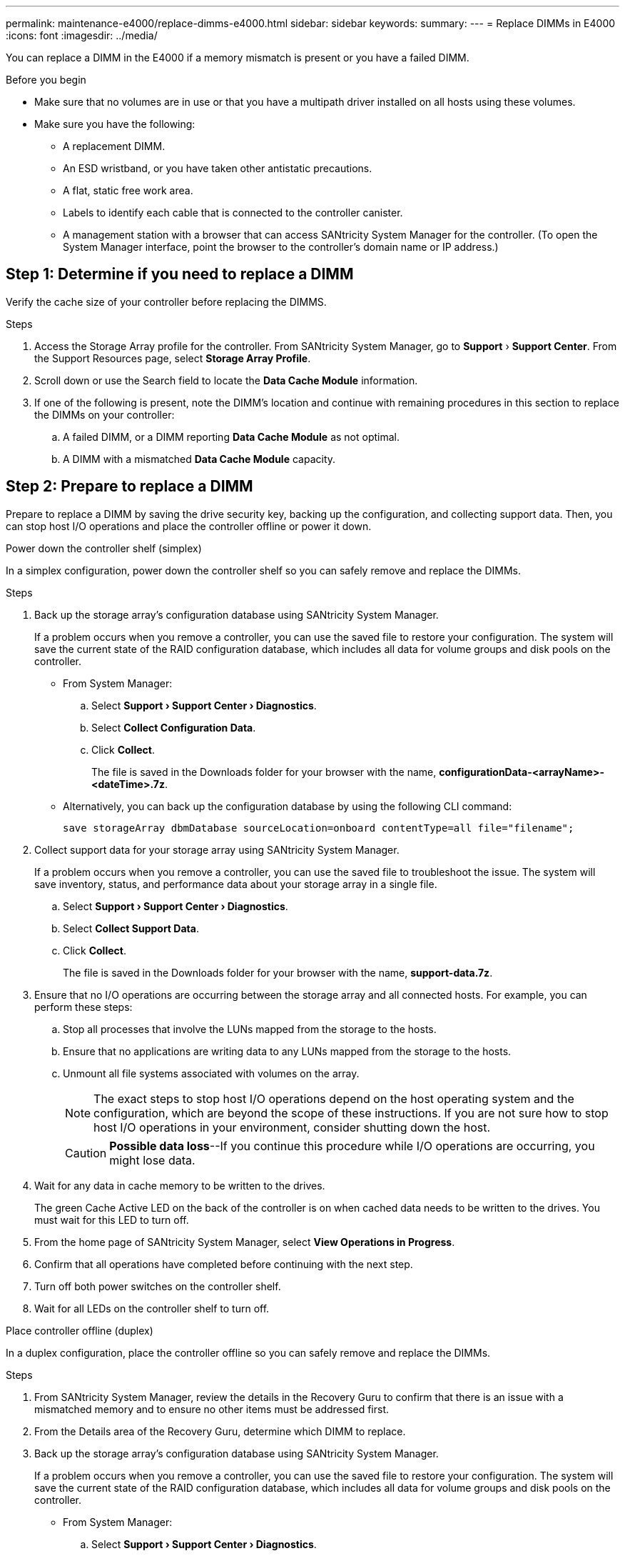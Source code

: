 ---
permalink: maintenance-e4000/replace-dimms-e4000.html
sidebar: sidebar
keywords: 
summary: 
---
= Replace DIMMs in E4000
:icons: font
:imagesdir: ../media/

[.lead]
You can replace a DIMM in the E4000 if a memory mismatch is present or you have a failed DIMM.

.Before you begin

* Make sure that no volumes are in use or that you have a multipath driver installed on all hosts using these volumes.
*  Make sure you have the following:
** A replacement DIMM.
** An ESD wristband, or you have taken other antistatic precautions.
** A flat, static free work area.
** Labels to identify each cable that is connected to the controller canister.
** A management station with a browser that  can access SANtricity System Manager for the controller. (To open the System Manager interface, point the browser to the controller’s domain name or IP address.)

== Step 1: Determine if you need to replace a DIMM

Verify the cache size of your controller before replacing the DIMMS.

.Steps

. Access the Storage Array profile for the controller. From SANtricity System Manager, go to *Support* › *Support Center*. From the Support Resources page, select *Storage Array Profile*.
. Scroll down or use the Search field to locate the *Data Cache Module* information.
. If one of the following is present, note the DIMM’s location and continue with remaining procedures in this section to replace the DIMMs on your controller:
.. A failed DIMM, or a DIMM reporting *Data Cache Module* as not optimal.
.. A DIMM with a mismatched *Data Cache Module* capacity.

== Step 2: Prepare to replace a DIMM

Prepare to replace a DIMM by saving the drive security key, backing up the configuration, and collecting support data. Then, you can stop host I/O operations and place the controller offline or power it down.


[role="tabbed-block"]
====
.Power down the controller shelf (simplex)
--

In a simplex configuration, power down the controller shelf so you can safely remove and replace the DIMMs.

.Steps

. Back up the storage array’s configuration database using SANtricity System Manager.
+
If a problem occurs when you remove a controller, you can use the saved file to restore your configuration. The system will save the current state of the RAID configuration database, which includes all data for volume groups and disk pools on the controller.

** From System Manager:
.. Select *Support › Support Center › Diagnostics*.
.. Select *Collect Configuration Data*.
.. Click *Collect*.
+
The file is saved in the Downloads folder for your browser with the name, *configurationData-<arrayName>-<dateTime>.7z*.
** Alternatively, you can back up the configuration database by using the following CLI command:
+
`save storageArray dbmDatabase sourceLocation=onboard contentType=all file="filename";`
. Collect support data for your storage array using SANtricity System Manager.
+
If a problem occurs when you remove a controller, you can use the saved file to troubleshoot the issue. The system will save inventory, status, and performance data about your storage array in a single file.

.. Select *Support › Support Center › Diagnostics*.
.. Select *Collect Support Data*.
.. Click *Collect*.
+
The file is saved in the Downloads folder for your browser with the name, *support-data.7z*.
. Ensure that no I/O operations are occurring between the storage array and all connected hosts. For example, you can perform these steps:
.. Stop all processes that involve the LUNs mapped from the storage to the hosts.
.. Ensure that no applications are writing data to any LUNs mapped from the storage to the hosts.
.. Unmount all file systems associated with volumes on the array.
+
NOTE: The exact steps to stop host I/O operations depend on the host operating system and the configuration, which are beyond the scope of these instructions. If you are not sure how to stop host I/O operations in your environment, consider shutting down the host.
+
CAUTION: *Possible data loss*--If you continue this procedure while I/O operations are occurring, you might lose data.

. Wait for any data in cache memory to be written to the drives.
+
The green Cache Active LED on the back of the controller is on when cached data needs to be written to the drives. You must wait for this LED to turn off.
. From the home page of SANtricity System Manager, select *View Operations in Progress*.
. Confirm that all operations have completed before continuing with the next step.
. Turn off both power switches on the controller shelf.
. Wait for all LEDs on the controller shelf to turn off.

--
.Place controller offline (duplex)
--

In a duplex configuration, place the controller offline so you can safely remove and replace the DIMMs.

.Steps

. From SANtricity System Manager, review the details in the Recovery Guru to confirm that there is an issue with a mismatched memory and to ensure no other items must be addressed first.
. From the Details area of the Recovery Guru, determine which DIMM to replace.
. Back up the storage array’s configuration database using SANtricity System Manager.
+
If a problem occurs when you remove a controller, you can use the saved file to restore your configuration. The system will save the current state of the RAID configuration database, which includes all data for volume groups and disk pools on the controller.
+
* From System Manager:
+
.. Select *Support › Support Center › Diagnostics*.
.. Select *Collect Configuration Data*.
.. Click *Collect*.
+
The file is saved in the Downloads folder for your browser with the name, *configurationData-
<arrayName>-<dateTime>.7z*.
. If the controller is not already offline, take it offline now using SANtricity System Manager.
.. Select *Hardware*.
.. If the graphic shows the drives, select *Show back of shelf* to show the controllers.
.. Select the controller that you want to place offline.
.. From the context menu, select *Place offline*, and confirm that you want to perform the operation.
+
NOTE: If you are accessing SANtricity System Manager using the controller you are attempting to take offline, a SANtricity System Manager Unavailable message is displayed. Select *Connect to an alternate network connection* to automatically access SANtricity System Manager using the other controller.
. Wait for SANtricity System Manager to update the controller’s status to offline.
+
NOTE: Do not begin any other operations until after the status has been updated.
. Select *Recheck* from the Recovery Guru, and confirm that the OK to remove field in the Details area
displays Yes, indicating that it is safe to remove this component.


--
====


== Step 3: Remove controller canister

Remove the controller canister from the system and then remove the controller canister cover.

.Steps

. If you are not already grounded, properly ground yourself.
. Loosen the hook and loop strap binding the cables to the cable management device, and then unplug the system cables and SFPs (if needed) from the controller canister, keeping track of where the cables were connected.
+
Leave the cables in the cable management device so that when you reinstall the cable management device, the cables are organized.
. Remove and set aside the cable management devices from the left and right sides of the controller canister.
. Squeeze the latch on the cam handle until it releases, open the cam handle fully to release the controller canister from the midplane, and then, using two hands, pull the controller canister out of the chassis.
. Turn the controller canister over and place it on a flat, stable surface.
. Open the cover by pressing the blue buttons on the sides of the controller canister to release the cover, and then rotate the cover up and off of the controller canister.
+
image::../media/drw_E4000_open_controller_module_cover_IEOPS-870.png[Open controller canister cover.]


== Step 4: Replace the DIMMs

Locate the DIMM inside the controller, remove it, and replace it.

.Steps

. If you are not already grounded, properly ground yourself.
. You must perform a clean system shutdown before replacing system components to avoid losing unwritten data in the DIMM. The LED is located on the back of the controller canister.
. If the Cache Active LED is not flashing, there is no content in the DIMM; you can skip the following steps and proceed to the next task in this procedure.
. If the Cache Active LED is flashing, there is data in the Cache Active and you must disconnect the battery to clear the memory:
.. Remove the battery from the controller canister by pressing the blue button on the side of the controller canister.
.. Slide the battery up until it clears the holding brackets, and then lift the battery out of the controller canister.
.. Locate the battery cable, press the clip on the battery plug to release the lock clip from the plug socket, and then unplug the battery cable from the socket.
.. Confirm that the Cache Active LED is no longer lit.
.. Reconnect the battery connector and recheck the LED on the back of the controller.
.. Unplug the battery cable.
. Locate the DIMMs on your controller canister.
. Note the orientation and location of the DIMM in the socket so that you can insert the replacement DIMM in the proper orientation.
. Eject the DIMM from its slot by slowly pushing apart the two DIMM ejector tabs on either side of the DIMM, and then slide the DIMM out of the slot.
+
The DIMM will rotate up a little.
. Rotate the DIMM as far as it will go, and then slide the DIMM out of the socket.
+
NOTE: Carefully hold the DIMM by the edges to avoid pressure on the components on the DIMM circuit board.
+
image::../media/drw_E4000_replace_dimms_IEOPS-865.png[Remove DIMMS.]
+
|===
a|image::../media/legend_icon_01.png[] |DIMM ejector tabs
a|
image::../media/legend_icon_02.png[]
|DIMMS
|===
. Remove the replacement DIMM from the antistatic shipping bag, hold the DIMM by the corners, and align it to the slot.
+
The notch among the pins on the DIMM should line up with the tab in the socket.
. Insert the DIMM squarely into the slot.
+
The DIMM fits tightly in the slot, but should go in easily. If not, realign the DIMM with the slot and reinsert it.
+
NOTE: Visually inspect the DIMM to verify that it is evenly aligned and fully inserted into the slot.
. Push carefully, but firmly, on the top edge of the DIMM until the ejector tabs snap into place over the notches at the ends of the DIMM.
. Reconnect the battery:
.. Plug in the battery.
.. Make sure that the plug locks down into the battery power socket on the motherboard.
.. Align the battery with the holding brackets on the sheet metal side wall.
.. Slide the battery pack down until the battery latch engages and clicks into the opening on the side wall.
. Reinstall the controller canister cover.


== Step 5: Reinstall the controller canister

Reinstall the controller canister into the chassis.

.Steps

. If you are not already grounded, properly ground yourself.
. If you have not already done so, replace the cover on the controller canister.
. Turn the controller canister over and align the end with the opening in the chassis.
. Gently push the controller canister halfway into the system. Align the end of the controller canister with the opening in the chassis, and then gently push the controller canister halfway into the system.
+
NOTE: Do not completely insert the controller canister in the chassis until instructed to do so.
. Recable the system, as needed.
+
If you removed the media converters (QSFPs or SFPs), remember to reinstall them if you are using fiber optic cables.
. Complete the reinstallation of the controller canister:
.. With the cam handle in the open position, firmly push the controller canister in until it meets the midplane and is fully seated, and then close the cam handle to the locked position.
+
NOTE: Do not use excessive force when sliding the controller canister into the chassis to avoid damaging the connectors.
+
The controller begins to boot as soon as it is seated in the chassis.
.. If you have not already done so, reinstall the cable management device.
.. Bind the cables to the cable management device with the hook and loop strap.


== Step 6: Complete DIMMs replacement

[role="tabbed-block"]
====

.Power up controller (simplex)
--
Place the controller online, collect support data, and resume operations.

.Steps

. As the controller boots, check the controller LEDs.
+
When communication with the other controller is reestablished:

* The amber Attention LED remains on.
* The Host Link LEDs might be on, blinking, or off, depending on the host interface.
. When the controller is back online, confirm that its status is Optimal and check the controller shelf’s Attention LEDs.
+
If the status is not Optimal or if any of the Attention LEDs are on, confirm that all cables are correctly seated and the controller canister is installed correctly. If necessary, remove and reinstall the controller canister.
NOTE: If you cannot resolve the problem, contact technical support.
. Collect support data for your storage array using SANtricity System Manager.
.. Select *Support › Support Center › Diagnostics*.
.. Select *Collect Support Data*.
.. Click *Collect*.
+
The file is saved in the Downloads folder for your browser with the name, *support-data.7z*.


--
.Place controller online (duplex)
--

Place the controller online, collect support data, and resume operations.

.Steps

. Reboot the controller canister.
. Place controller online.
.. In System Manager, navigate to the Hardware page.
.. Select *Controllers & Components*.
.. Select the controller with the replaced DIMMs.
.. Select *Place online* from the drop-down list.
. As the controller boots, check the controller LEDs.
+
When communication with the other controller is reestablished:

* The amber Attention LED remains on.
* The Host Link LEDs might be on, blinking, or off, depending on the host interface.
. When the controller is back online, confirm that its status is Optimal and check the controller shelf’s Attention LEDs.
+
If the status is not Optimal or if any of the Attention LEDs are on, confirm that all cables are correctly seated and the controller canister is installed correctly. If necessary, remove and reinstall the controller canister.
NOTE: If you cannot resolve the problem, contact technical support.
. Click *Hardware › Support › Upgrade Center* to ensure that the latest version of SANtricity OS is installed.
+
As needed, install the latest version.
. Verify that all volumes have been returned to the preferred owner.
.. Select *Storage › Volumes*. From the *All Volumes* page, verify that volumes are distributed to their preferred owners. Select *More › Change ownership* to view volume owners.
.. If volumes are all owned by preferred owner continue to Step 6.
.. If none of the volumes are returned, you must manually return the volumes. Go to *More › Redistribute volumes*.
.. If there is no Recovery Guru present or if following the Recovery Guru steps the volumes are still not returned to their preferred owners contact support.
. Collect support data for your storage array using SANtricity System Manager.
.. Select *Support › Support Center › Diagnostics*.
.. Select *Collect Support Data*.
.. Click *Collect*.
+
The file is saved in the Downloads folder for your browser with the name, *support-data.7z*.


--

====